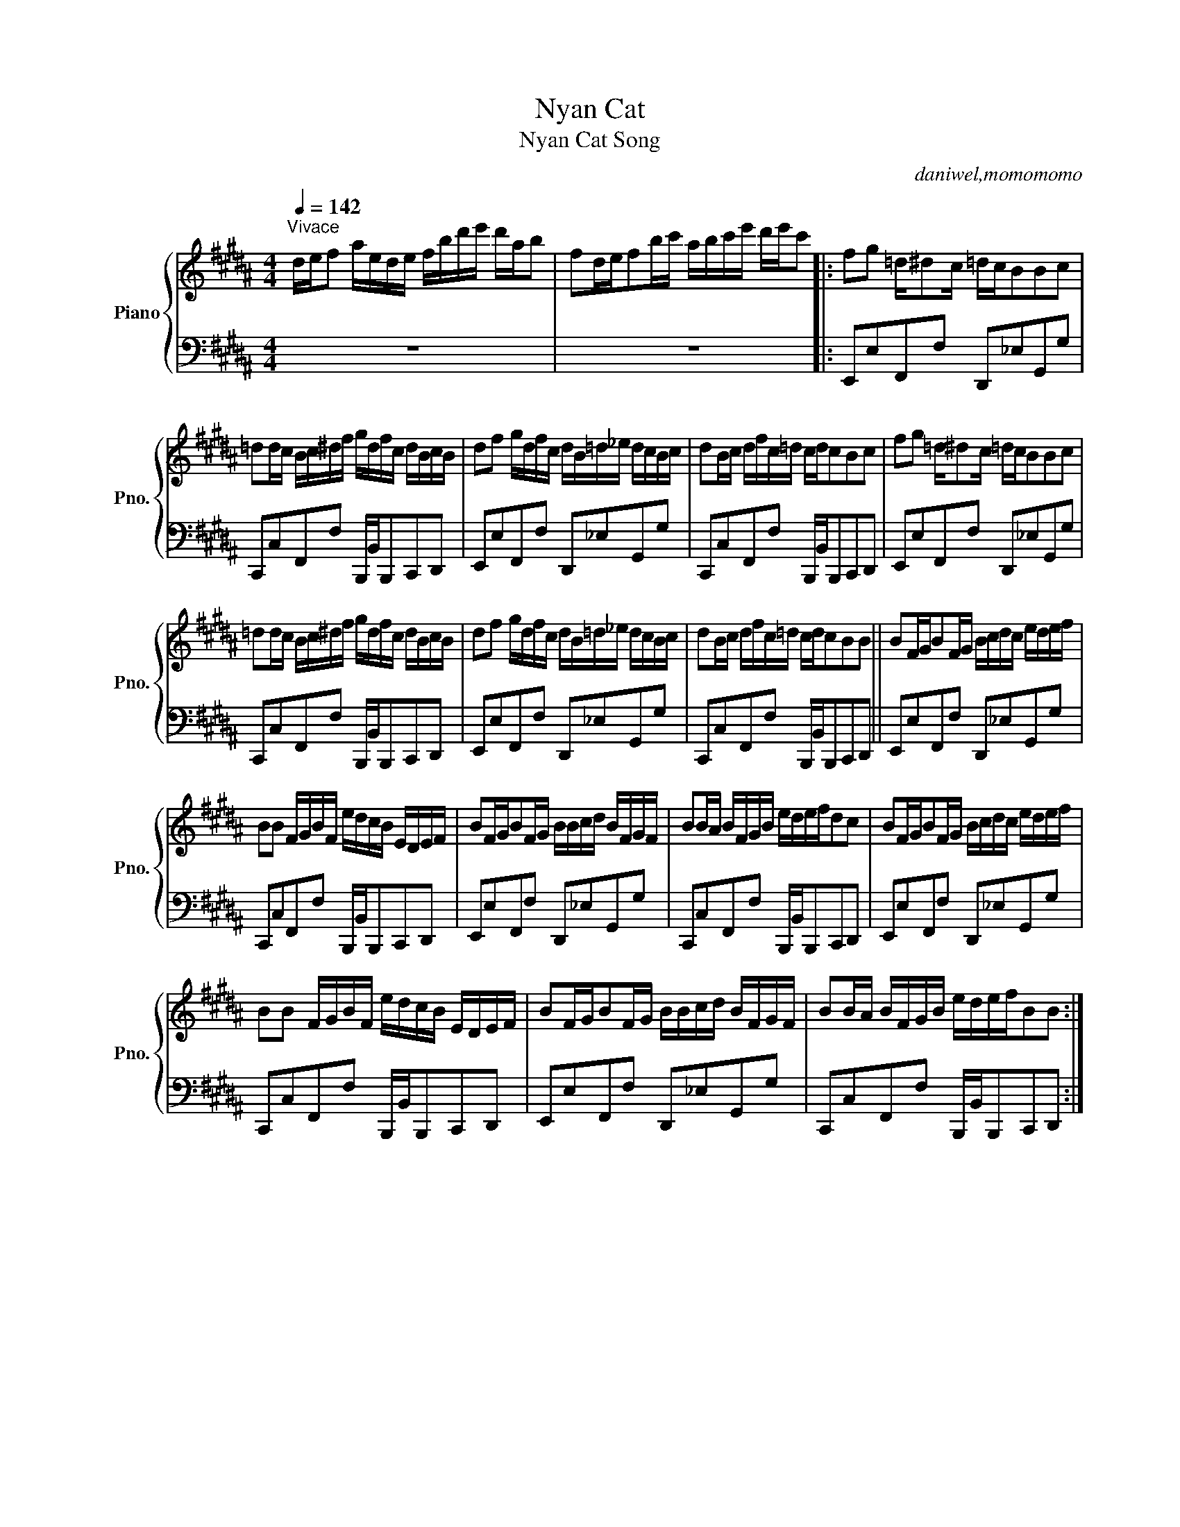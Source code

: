 X:1
T:Nyan Cat
T:Nyan Cat Song
C:daniwel,momomomo
Z:All Rights Reserved
%%score { 1 | 2 }
L:1/16
Q:1/4=142
M:4/4
K:B
V:1 treble nm="Piano" snm="Pno."
%%MIDI program 0
%%MIDI control 7 100
%%MIDI control 10 64
V:2 bass 
%%MIDI channel 1
%%MIDI program 0
%%MIDI control 7 100
%%MIDI control 10 64
L:1/8
V:1
"^Vivace" def2 aede fbd'e' d'ab2 | f2def2bc' abc'e' d'e'c'2 |: f2g2 =d^d2c =dcB2B2c2 | %3
 =d2dc Bc^df gdfc dBcB | d2f2 gdfc dB=d_e dcBc | d2Bc dfc=d cdc2B2c2 | f2g2 =d^d2c =dcB2B2c2 | %7
 =d2dc Bc^df gdfc dBcB | d2f2 gdfc dB=d_e dcBc | d2Bc dfc=d cdc2B2B2 || B2FGB2FG Bcdc edef | %11
 B2B2 FGBF edcB EDEF | B2FGB2FG BBcd BFGF | B2BA BFGB edefd2c2 | B2FGB2FG Bcdc edef | %15
 B2B2 FGBF edcB EDEF | B2FGB2FG BBcd BFGF | B2BA BFGB edefB2B2 :| %18
V:2
 z8 | z8 |: E,,E,F,,F, D,,_E,G,,G, | C,,C,F,,F, B,,,/B,,/B,,,C,,D,, | E,,E,F,,F, D,,_E,G,,G, | %5
 C,,C,F,,F, B,,,/B,,/B,,,C,,D,, | E,,E,F,,F, D,,_E,G,,G, | C,,C,F,,F, B,,,/B,,/B,,,C,,D,, | %8
 E,,E,F,,F, D,,_E,G,,G, | C,,C,F,,F, B,,,/B,,/B,,,C,,D,, || E,,E,F,,F, D,,_E,G,,G, | %11
 C,,C,F,,F, B,,,/B,,/B,,,C,,D,, | E,,E,F,,F, D,,_E,G,,G, | C,,C,F,,F, B,,,/B,,/B,,,C,,D,, | %14
 E,,E,F,,F, D,,_E,G,,G, | C,,C,F,,F, B,,,/B,,/B,,,C,,D,, | E,,E,F,,F, D,,_E,G,,G, | %17
 C,,C,F,,F, B,,,/B,,/B,,,C,,D,, :| %18

